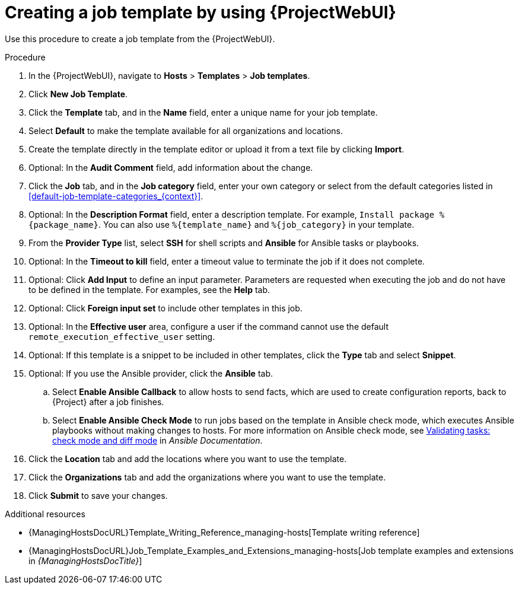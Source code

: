 :_mod-docs-content-type: PROCEDURE

[id="creating-a-job-template-by-using-web-ui"]
= Creating a job template by using {ProjectWebUI}

[role="_abstract"]
Use this procedure to create a job template from the {ProjectWebUI}.

.Procedure
. In the {ProjectWebUI}, navigate to *Hosts* > *Templates* > *Job templates*.
. Click *New Job Template*.
. Click the *Template* tab, and in the *Name* field, enter a unique name for your job template.
. Select *Default* to make the template available for all organizations and locations.
. Create the template directly in the template editor or upload it from a text file by clicking *Import*.
. Optional: In the *Audit Comment* field, add information about the change.
. Click the *Job* tab, and in the *Job category* field, enter your own category or select from the default categories listed in xref:default-job-template-categories_{context}[].
. Optional: In the *Description Format* field, enter a description template.
For example, `Install package %\{package_name}`.
You can also use `%\{template_name}` and `%\{job_category}` in your template.
. From the *Provider Type* list, select *SSH* for shell scripts and *Ansible* for Ansible tasks or playbooks.
. Optional: In the *Timeout to kill* field, enter a timeout value to terminate the job if it does not complete.
. Optional: Click *Add Input* to define an input parameter.
Parameters are requested when executing the job and do not have to be defined in the template.
For examples, see the *Help* tab.
. Optional: Click *Foreign input set* to include other templates in this job.
. Optional: In the *Effective user* area, configure a user if the command cannot use the default `remote_execution_effective_user` setting.
. Optional: If this template is a snippet to be included in other templates, click the *Type* tab and select *Snippet*.
. Optional: If you use the Ansible provider, click the *Ansible* tab.
.. Select *Enable Ansible Callback* to allow hosts to send facts, which are used to create configuration reports, back to {Project} after a job finishes.
.. Select *Enable Ansible Check Mode* to run jobs based on the template in Ansible check mode, which executes Ansible playbooks without making changes to hosts.
ifndef::satellite[]
For more information on Ansible check mode, see link:https://docs.ansible.com/ansible/latest/playbook_guide/playbooks_checkmode.html[Validating tasks: check mode and diff mode] in _Ansible Documentation_.
endif::[]
ifdef::satellite[]
For more information on Ansible check mode, see {RHDocsBaseURL}red_hat_ansible_automation_platform/latest/html-single/using_automation_execution/index[Using automation execution] in _Red{nbsp}Hat Ansible Automation Platform documentation_.
endif::[]
. Click the *Location* tab and add the locations where you want to use the template.
. Click the *Organizations* tab and add the organizations where you want to use the template.
. Click *Submit* to save your changes.

.Additional resources
* {ManagingHostsDocURL}Template_Writing_Reference_managing-hosts[Template writing reference]
* {ManagingHostsDocURL}Job_Template_Examples_and_Extensions_managing-hosts[Job template examples and extensions in _{ManagingHostsDocTitle}_]
